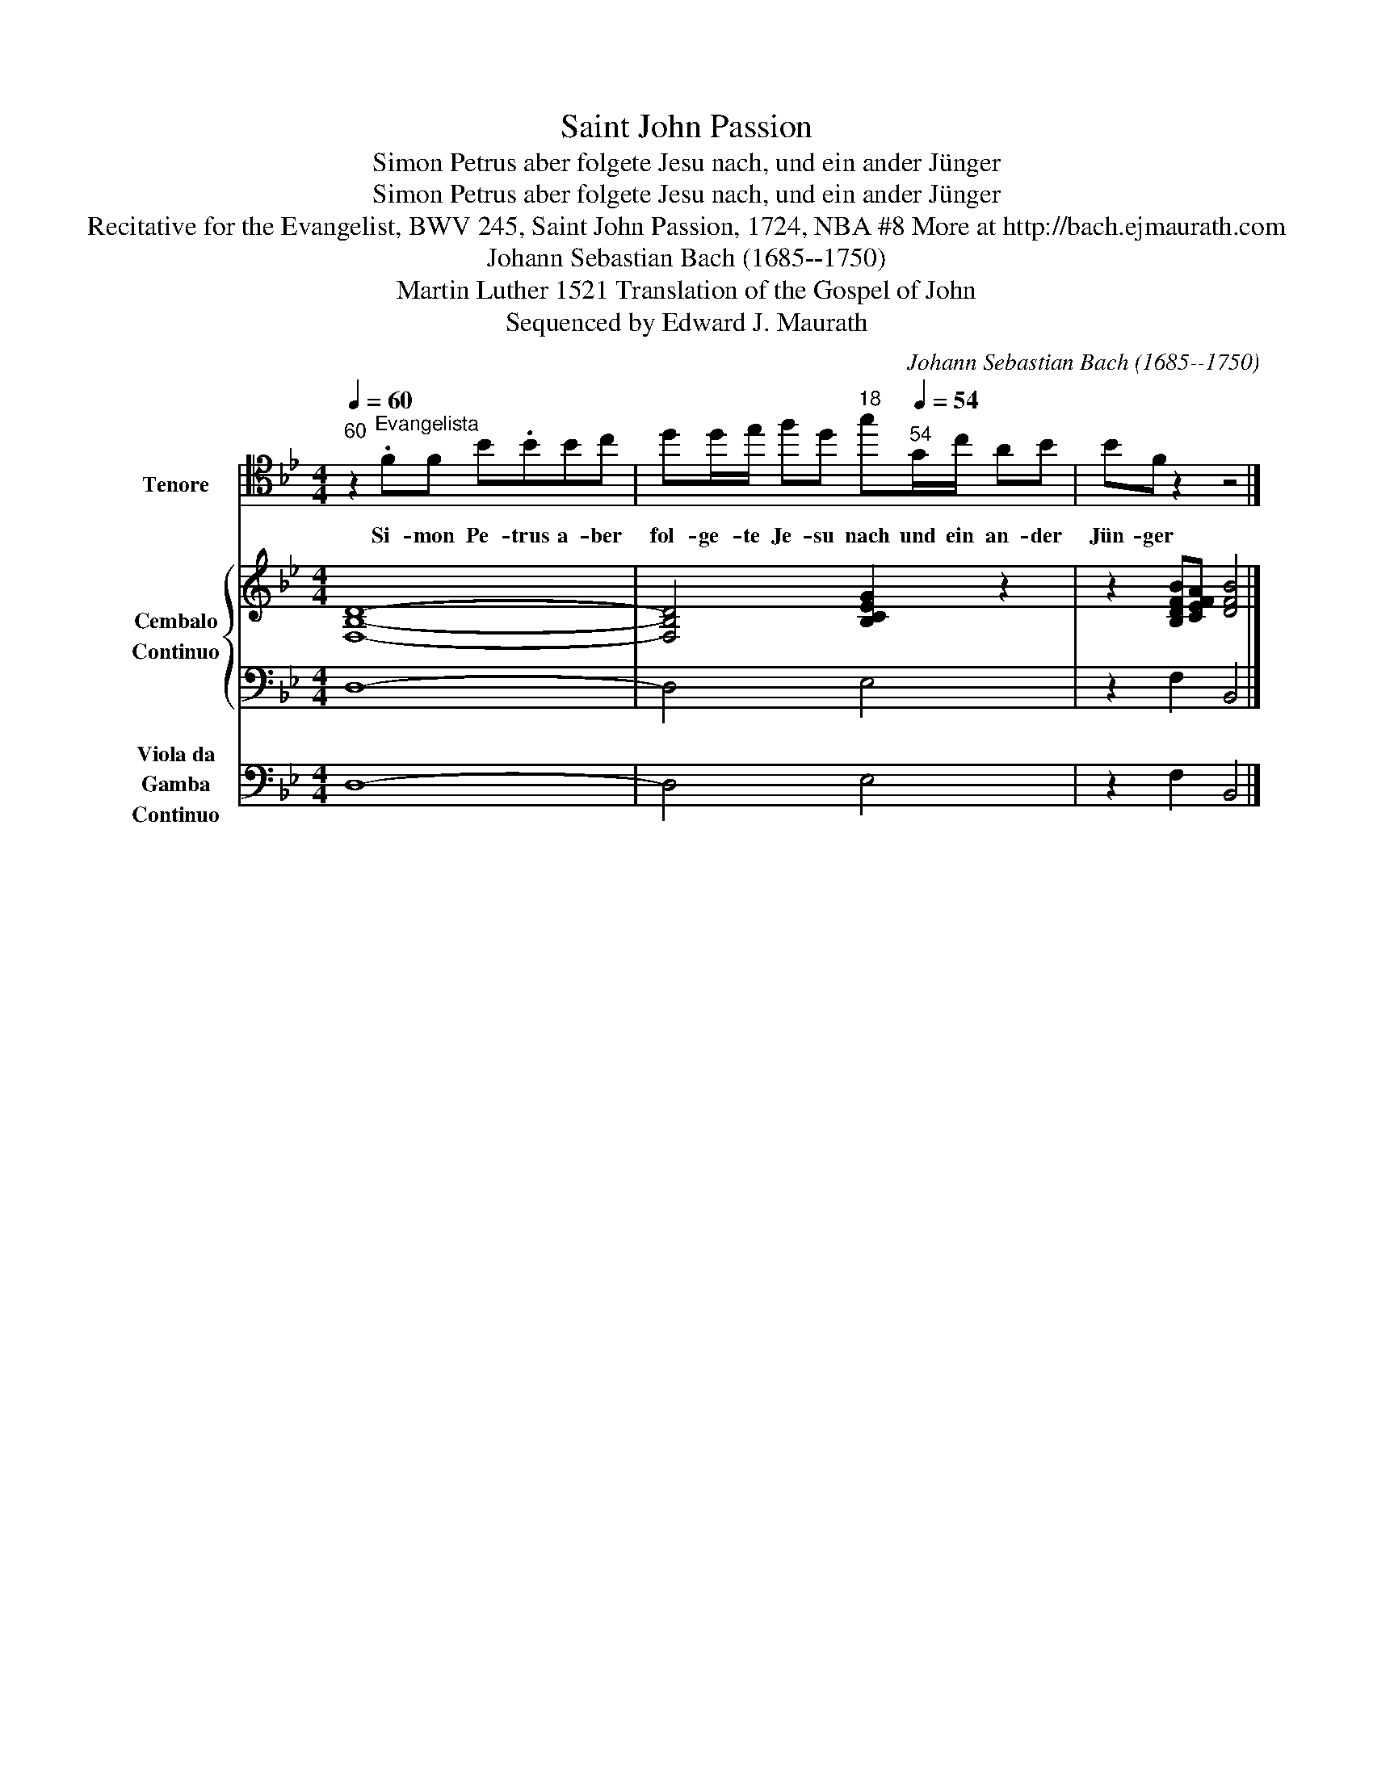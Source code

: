 X:1
T:Saint John Passion
T:Simon Petrus aber folgete Jesu nach, und ein ander Jünger
T:Simon Petrus aber folgete Jesu nach, und ein ander Jünger
T:Recitative for the Evangelist, BWV 245, Saint John Passion, 1724, NBA #8 More at http://bach.ejmaurath.com
T:Johann Sebastian Bach (1685--1750)
T:Martin Luther 1521 Translation of the Gospel of John
T:Sequenced by Edward J. Maurath
C:Johann Sebastian Bach (1685--1750)
Z:Saint John (Gospel)
Z:Sequenced by Edward J. Maurath
%%score 1 { 2 | 3 } 4
L:1/8
Q:1/4=60
M:4/4
K:Bb
V:1 tenor transpose=-12 nm="Tenore" snm="TEN"
V:2 treble nm="Cembalo\nContinuo" snm="CEM\nB.C."
V:3 bass 
V:4 bass nm="Viola da\nGamba\nContinuo" snm="VDG\nB.C."
V:1
"^60" z2"^Evangelista" .FF B.BBc | dd/e/ fd[Q:1/4=18]"^18" g[Q:1/4=54]"^54"G/c/ AB | BF z2 z4 |] %3
w: Si- mon Pe- trus a- ber|fol- ge- te Je- su nach und ein an- der|Jün- ger|
V:2
 [F,B,D]8- | [F,B,D]4 [B,CEG]2 z2 | z2 [B,DFB][CEFA] [DFB]4 |] %3
V:3
 D,8- | D,4 E,4 | z2 F,2 B,,4 |] %3
V:4
 D,8- | D,4 E,4 | z2 F,2 B,,4 |] %3

